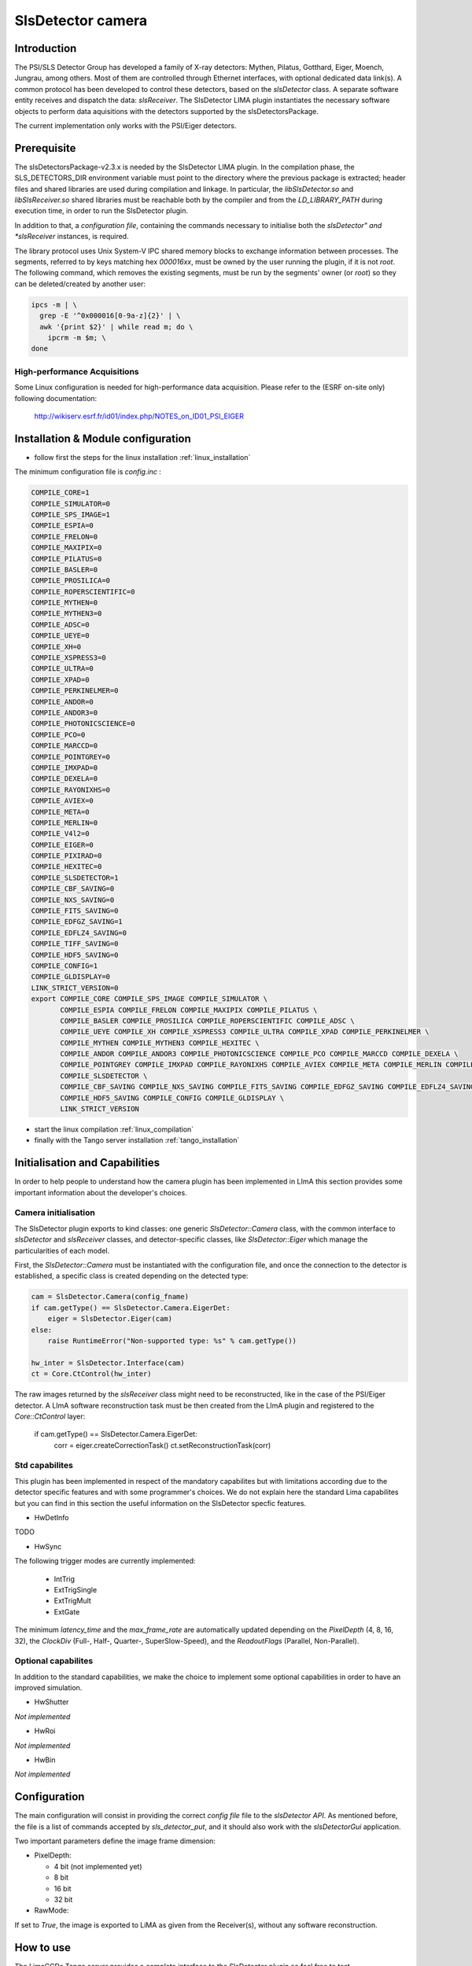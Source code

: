 .. _camera-slsdetector:

SlsDetector camera
--------------

.. image:: PSI-Eiger-500k.jpg

Introduction
````````````
The PSI/SLS Detector Group has developed a family of X-ray detectors: Mythen, Pilatus, Gotthard, 
Eiger, Moench, Jungrau, among others. Most of them are controlled through Ethernet interfaces, 
with optional dedicated data link(s). A common protocol has been developed to control these detectors, 
based on the *slsDetector* class. A separate software entity receives and dispatch the data: *slsReceiver*. 
The SlsDetector LIMA plugin instantiates the necessary software objects to perform data aquisitions 
with the detectors supported by the slsDetectorsPackage.

The current implementation only works with the PSI/Eiger detectors.

Prerequisite
````````````
The slsDetectorsPackage-v2.3.x is needed by the SlsDetector LIMA plugin. In the compilation phase, 
the SLS_DETECTORS_DIR environment variable must point to the directory where the previous package 
is extracted; header files and shared libraries are used during compilation and linkage. In particular, 
the *libSlsDetector.so* and *libSlsReceiver.so* shared libraries must be reachable both by the compiler
and from the *LD_LIBRARY_PATH* during execution time, in order to run the SlsDetector plugin. 

In addition to that, a *configuration file*, containing the commands necessary to initialise both 
the *slsDetector" and *slsReceiver* instances, is required. 

The library protocol uses Unix System-V IPC shared memory blocks to exchange information between processes. 
The segments, referred to by keys matching hex *000016xx*, must be owned by the user running the plugin, 
if it is not *root*. The following command, which removes the existing segments, must be run by the segments' owner (or *root*) so they 
can be deleted/created by another user:

.. code-block:: sh

  ipcs -m | \
    grep -E '^0x000016[0-9a-z]{2}' | \
    awk '{print $2}' | while read m; do \
      ipcrm -m $m; \
  done

High-performance Acquisitions
.............................

Some Linux configuration is needed for high-performance data acquisition. Please refer to the 
(ESRF on-site only) following documentation:

  http://wikiserv.esrf.fr/id01/index.php/NOTES_on_ID01_PSI_EIGER

Installation & Module configuration
````````````````````````````````````

- follow first the steps for the linux installation :ref:`linux_installation`

The minimum configuration file is *config.inc* :

.. code-block:: sh

 COMPILE_CORE=1
 COMPILE_SIMULATOR=0
 COMPILE_SPS_IMAGE=1
 COMPILE_ESPIA=0
 COMPILE_FRELON=0
 COMPILE_MAXIPIX=0
 COMPILE_PILATUS=0
 COMPILE_BASLER=0
 COMPILE_PROSILICA=0
 COMPILE_ROPERSCIENTIFIC=0
 COMPILE_MYTHEN=0
 COMPILE_MYTHEN3=0
 COMPILE_ADSC=0
 COMPILE_UEYE=0
 COMPILE_XH=0
 COMPILE_XSPRESS3=0
 COMPILE_ULTRA=0
 COMPILE_XPAD=0
 COMPILE_PERKINELMER=0
 COMPILE_ANDOR=0
 COMPILE_ANDOR3=0
 COMPILE_PHOTONICSCIENCE=0
 COMPILE_PCO=0
 COMPILE_MARCCD=0
 COMPILE_POINTGREY=0
 COMPILE_IMXPAD=0
 COMPILE_DEXELA=0
 COMPILE_RAYONIXHS=0
 COMPILE_AVIEX=0
 COMPILE_META=0
 COMPILE_MERLIN=0
 COMPILE_V4l2=0
 COMPILE_EIGER=0
 COMPILE_PIXIRAD=0
 COMPILE_HEXITEC=0
 COMPILE_SLSDETECTOR=1
 COMPILE_CBF_SAVING=0
 COMPILE_NXS_SAVING=0
 COMPILE_FITS_SAVING=0
 COMPILE_EDFGZ_SAVING=1
 COMPILE_EDFLZ4_SAVING=0
 COMPILE_TIFF_SAVING=0
 COMPILE_HDF5_SAVING=0
 COMPILE_CONFIG=1
 COMPILE_GLDISPLAY=0
 LINK_STRICT_VERSION=0
 export COMPILE_CORE COMPILE_SPS_IMAGE COMPILE_SIMULATOR \
        COMPILE_ESPIA COMPILE_FRELON COMPILE_MAXIPIX COMPILE_PILATUS \
        COMPILE_BASLER COMPILE_PROSILICA COMPILE_ROPERSCIENTIFIC COMPILE_ADSC \
        COMPILE_UEYE COMPILE_XH COMPILE_XSPRESS3 COMPILE_ULTRA COMPILE_XPAD COMPILE_PERKINELMER \
        COMPILE_MYTHEN COMPILE_MYTHEN3 COMPILE_HEXITEC \
        COMPILE_ANDOR COMPILE_ANDOR3 COMPILE_PHOTONICSCIENCE COMPILE_PCO COMPILE_MARCCD COMPILE_DEXELA \
        COMPILE_POINTGREY COMPILE_IMXPAD COMPILE_RAYONIXHS COMPILE_AVIEX COMPILE_META COMPILE_MERLIN COMPILE_V4l2 COMPILE_EIGER COMPILE_PIXIRAD \
        COMPILE_SLSDETECTOR \
        COMPILE_CBF_SAVING COMPILE_NXS_SAVING COMPILE_FITS_SAVING COMPILE_EDFGZ_SAVING COMPILE_EDFLZ4_SAVING COMPILE_TIFF_SAVING \
        COMPILE_HDF5_SAVING COMPILE_CONFIG COMPILE_GLDISPLAY \
        LINK_STRICT_VERSION

-  start the linux compilation :ref:`linux_compilation`

-  finally with the Tango server installation :ref:`tango_installation`

Initialisation and Capabilities
````````````````````````````````
In order to help people to understand how the camera plugin has been implemented in LImA this section
provides some important information about the developer's choices.

Camera initialisation
......................
The SlsDetector plugin exports to kind classes: one generic *SlsDetector::Camera* class, with the common
interface to *slsDetector* and *slsReceiver* classes, and detector-specific classes, like *SlsDetector::Eiger* 
which manage the particularities of each model.

First, the *SlsDetector::Camera* must be instantiated with the configuration file, and once the connection to
the detector is established, a specific class is created depending on the detected type:

.. code-block:: python

    cam = SlsDetector.Camera(config_fname)
    if cam.getType() == SlsDetector.Camera.EigerDet:
        eiger = SlsDetector.Eiger(cam)
    else:
        raise RuntimeError("Non-supported type: %s" % cam.getType())

    hw_inter = SlsDetector.Interface(cam)
    ct = Core.CtControl(hw_inter)

The raw images returned by the *slsReceiver* class might need to be reconstructed, like in the case of 
the PSI/Eiger detector. A LImA software reconstruction task must be then created from the LImA plugin and registered 
to the *Core::CtControl* layer:

    if cam.getType() == SlsDetector.Camera.EigerDet:
        corr = eiger.createCorrectionTask()
        ct.setReconstructionTask(corr)

Std capabilites
................

This plugin has been implemented in respect of the mandatory capabilites but with limitations according 
due to the detector specific features and with some programmer's  choices.  We do not explain here the 
standard Lima capabilites but you can find in this section the useful information on the SlsDetector specfic features.

* HwDetInfo

TODO  

* HwSync

The following trigger modes are currently implemented:

  + IntTrig
  + ExtTrigSingle
  + ExtTrigMult
  + ExtGate

The minimum *latency_time* and the *max_frame_rate* are automatically updated depending on
the *PixelDepth* (4, 8, 16, 32), the *ClockDiv* (Full-, Half-, Quarter-, SuperSlow-Speed),
and the *ReadoutFlags* (Parallel, Non-Parallel).

Optional capabilites
........................
In addition to the standard capabilities, we make the choice to implement some optional capabilities in order to 
have an improved simulation.

* HwShutter

*Not implemented* 

* HwRoi

*Not implemented* 

* HwBin 

*Not implemented* 

Configuration
`````````````

The main configuration will consist in providing the correct *config file* file to the *slsDetector API*.
As mentioned before, the file is a list of commands accepted by *sls_detector_put*, and it should also
work with the *slsDetectorGui* application.

Two important parameters define the image frame dimension:

* PixelDepth:

  + 4 bit (not implemented yet)
  + 8 bit
  + 16 bit
  + 32 bit

* RawMode:

If set to *True*, the image is exported to LiMA as given from the Receiver(s), without any software reconstruction.

How to use
````````````
The LimaCCDs Tango server provides a complete interface to the SlsDetector plugin so feel free to test.

For a quick test one can use Python, this a short code example to work with the PSI/Eiger detector:

.. code-block:: python

  from Lima import SlsDetector
  from Lima import Core
  import time
  import sys

  config_fname = sys.argv[1]

  cam = SlsDetector.Camera(config_fname)
  if cam.getType() != SlsDetector.Camera.EigerDet:
    raise RuntimeError("Non-supported type: %s" % cam.getType())

  eiger = SlsDetector.Eiger(cam)
  hw_inter = SlsDetector.Interface(cam)
  ct = Core.CtControl(hw_inter)
  corr = eiger.createCorrectionTask()
  ct.setReconstructionTask(corr)

  acq = ct.acquisition()

  # setting new file parameters and autosaving mode
  saving = ct.saving()

  pars = saving.getParameters()
  pars.directory = '/tmp'
  pars.prefix = 'test_slsdetector_'
  pars.suffix = '.edf'
  pars.fileFormat = Core.CtSaving.EDF
  pars.savingMode = Core.CtSaving.AutoFrame
  saving.setParameters(pars)

  # now ask for 0.2 sec. exposure and 10 frames
  acq.setAcqExpoTime(0.2)
  acq.setAcqNbFrames(10) 
  
  ct.prepareAcq()
  ct.startAcq()

  # wait for last image (#9) ready
  lastimg = ct.getStatus().ImageCounters.LastImageReady
  while lastimg != 9:
    time.sleep(0.1)
    lastimg = ct.getStatus().ImageCounters.LastImageReady
 
  # read the first image
  im0 = ct.ReadImage(0)

  # cleanup in good order
  import gc
  del acq; gc.collect()
  del ct; gc.collect()
  del corr; gc.collect()
  del eiger; gc.collect()
  del hw_inter; gc.collect()
  del cam; gc.collect()

A more complete **test_slsdetector_control.py** Python script can be found under the *camera/slsdetector/test* directory.
  

